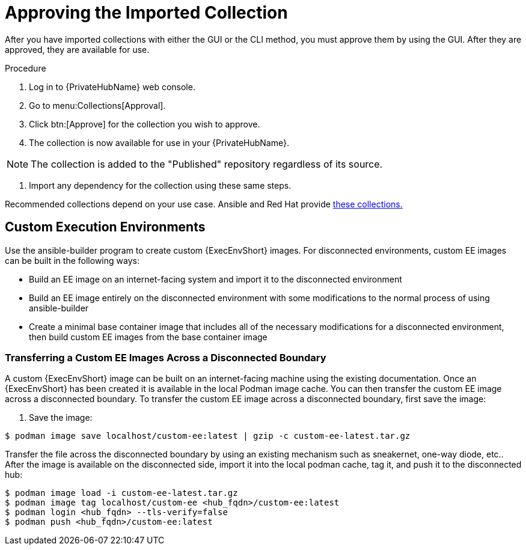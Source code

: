 [id="approving-the-imported-collection_{context}"]

= Approving the Imported Collection


After you have imported collections with either the GUI or the CLI method, you must approve them by using the GUI. After they are approved, they are available for use.

.Procedure

. Log in to {PrivateHubName} web console.

. Go to menu:Collections[Approval].

. Click btn:[Approve] for the collection you wish to approve.

. The collection is now available for use in your {PrivateHubName}.

NOTE: The collection is added to the "Published" repository regardless of its source.

. Import any dependency for the collection using these same steps.

Recommended collections depend on your use case. Ansible and Red Hat provide link:https://console.redhat.com/ansible/automation-hub[these collections.]

== Custom Execution Environments

Use the ansible-builder program to create custom {ExecEnvShort} images. For disconnected environments, custom EE images can be built in the following ways:

* Build an EE image on an internet-facing system and import it to the
disconnected environment
* Build an EE image entirely on the disconnected environment with some modifications to the normal process of using ansible-builder
* Create a minimal base container image that includes all of the necessary modifications for a disconnected environment, then build custom EE images from the base container image

=== Transferring a Custom EE Images Across a Disconnected Boundary

A custom {ExecEnvShort} image can be built on an internet-facing machine using the existing documentation. Once an {ExecEnvShort} has been created it is available in the local Podman image cache. You can then transfer the custom EE image across a disconnected boundary. To transfer the custom EE image across a disconnected boundary, first save the image:

. Save the image:
----
$ podman image save localhost/custom-ee:latest | gzip -c custom-ee-latest.tar.gz
----

Transfer the file across the disconnected boundary by using an existing mechanism such as sneakernet, one-way diode, etc..  After the image is available on the disconnected side, import it into the local podman cache, tag it, and push it to the disconnected hub:

----
$ podman image load -i custom-ee-latest.tar.gz
$ podman image tag localhost/custom-ee <hub_fqdn>/custom-ee:latest
$ podman login <hub_fqdn> --tls-verify=false
$ podman push <hub_fqdn>/custom-ee:latest
----
